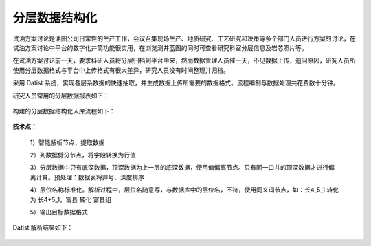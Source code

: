 ﻿
分层数据结构化
====================================
试油方案讨论是油田公司日常性的生产工作，会议召集现场生产、地质研究、工艺研究和决策等多个部门人员进行方案的讨论，在试油方案讨论中平台的数字化井筒功能很实用，在浏览测井蓝图的同时可查看研究科室分层信息及岩芯照片等。

在试油方案讨论前一天，要求科研人员将分层归档到平台中来，然而数据管理人员催一天，不见数据上传，追问原因，研究人员所使用分层数据格式与平台中上传格式有很大差异，研究人员没有时间整理并归档。

采用 Datist 系统，实现各层系数据的快速抽取，并生成数据上传所需要的数据格式。流程编制与数据处理共花费数十分钟。

研究人员常用的分层数据报表如下：

.. figure:: images/oilstratum2.png
     :align: center
     :figwidth: 90% 
     :name: plate 

构建的分层数据结构化入库流程如下：
	 
.. figure:: images/oilstratum1.png
     :align: center
     :figwidth: 90% 
     :name: plate 
	 
**技术点：**

   1）智能解析节点，提取数据

   2）列数据劈分节点，将字段转换为行值 

   3）分层数据中只有底深数据，顶深数据为上一层的底深数据，使用值偏离节点。只有同一口井的顶深数据才进行偏离计算。预处理：数据表将井号、深度排序

   4）层位名称标准化。解析过程中，层位名随意写，与数据库中的层位名，不符，使用同义词节点，如：长4_5_1 转化为 长4+5_1，富县 转化 富县组

   5）输出目标数据格式

Datist 解析结果如下：
   
.. figure:: images/oilstratum3.png
     :align: center
     :figwidth: 80% 
     :name: plate 
	    